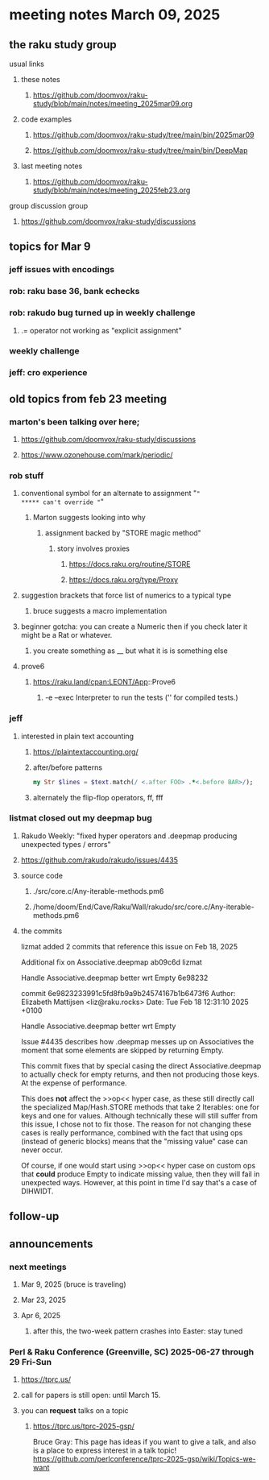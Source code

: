 * meeting notes March 09, 2025 
** the raku study group
**** usual links
***** these notes
****** https://github.com/doomvox/raku-study/blob/main/notes/meeting_2025mar09.org 

***** code examples
****** https://github.com/doomvox/raku-study/tree/main/bin/2025mar09
****** https://github.com/doomvox/raku-study/tree/main/bin/DeepMap

***** last meeting notes
****** https://github.com/doomvox/raku-study/blob/main/notes/meeting_2025feb23.org

**** group discussion group
***** https://github.com/doomvox/raku-study/discussions 

** topics for Mar 9
*** jeff issues with encodings
*** rob: raku base 36, bank echecks 
*** rob: rakudo bug turned up in weekly challenge
**** .= operator not working as "explicit assignment"
*** weekly challenge
*** jeff: cro experience


** old topics from feb 23 meeting 
*** marton's been talking over here;
**** https://github.com/doomvox/raku-study/discussions 
**** https://www.ozonehouse.com/mark/periodic/

*** rob stuff
**** conventional symbol for an alternate to assignment "="
***** can't override "="
***** Marton suggests looking into why
****** assignment backed by "STORE magic method"
******* story involves proxies
******** https://docs.raku.org/routine/STORE 
******** https://docs.raku.org/type/Proxy
**** suggestion brackets that force list of numerics to a typical type
***** bruce suggests a macro implementation
**** beginner gotcha: you can create a Numeric then if you check later it might be a Rat or whatever.
***** you create something as __ but what it is is something else
**** prove6 
***** https://raku.land/cpan:LEONT/App::Prove6
****** -e	--exec	Interpreter to run the tests ('' for compiled tests.)

*** jeff
**** interested in plain text accounting
****** https://plaintextaccounting.org/

****** after/before patterns
#+BEGIN_SRC raku
my Str $lines = $text.match(/ <.after FOO> .*<.before BAR>/);
#+END_SRC 

****** alternately the flip-flop operators, ff, fff

*** listmat closed out my deepmap bug
**** Rakudo Weekly: "fixed hyper operators and .deepmap producing unexpected types / errors"
**** https://github.com/rakudo/rakudo/issues/4435
**** source code
***** ./src/core.c/Any-iterable-methods.pm6
***** /home/doom/End/Cave/Raku/Wall/rakudo/src/core.c/Any-iterable-methods.pm6
**** the commits 
lizmat
added 2 commits that reference this issue on Feb 18, 2025

Additional fix on Associative.deepmap
ab09c6d
lizmat

Handle Associative.deepmap better wrt Empty
6e98232


commit 6e9823233991c5fd8fb9a9b24574167b1b6473f6
Author: Elizabeth Mattijsen <liz@raku.rocks>
Date:   Tue Feb 18 12:31:10 2025 +0100

    Handle Associative.deepmap better wrt Empty
    
    Issue #4435 describes how .deepmap messes up on Associatives the
    moment that some elements are skipped by returning Empty.
    
    This commit fixes that by special casing the direct Associative.deepmap
    to actually check for empty returns, and then not producing those
    keys.  At the expense of performance.
    
    This does *not* affect the >>op<< hyper case, as these still directly
    call the specialized Map/Hash.STORE methods that take 2 Iterables: one
    for keys and one for values.  Although technically these will still
    suffer from this issue, I chose not to fix those.  The reason for not
    changing these cases is really performance, combined with the fact that
    using ops (instead of generic blocks) means that the "missing value"
    case can never occur.
    
    Of course, if one would start using >>op<< hyper case on custom ops
    that *could* produce Empty to indicate missing value, then they will
    fail in unexpected ways.  However, at this point in time I'd say that's
    a case of DIHWIDT.
** follow-up 
** announcements 
*** next meetings
**** Mar  9, 2025  (bruce is traveling)
**** Mar 23, 2025
**** Apr  6, 2025
***** after this, the two-week pattern crashes into Easter: stay tuned

*** Perl & Raku Conference (Greenville, SC) 2025-06-27 through 29 Fri-Sun
**** https://tprc.us/
**** call for papers is still open: until March 15.
**** you can *request* talks on a topic
***** https://tprc.us/tprc-2025-gsp/
Bruce Gray:
This page has ideas if you want to give a talk,
and also is a place to express interest in a talk topic!
https://github.com/perlconference/tprc-2025-gsp/wiki/Topics-we-want

